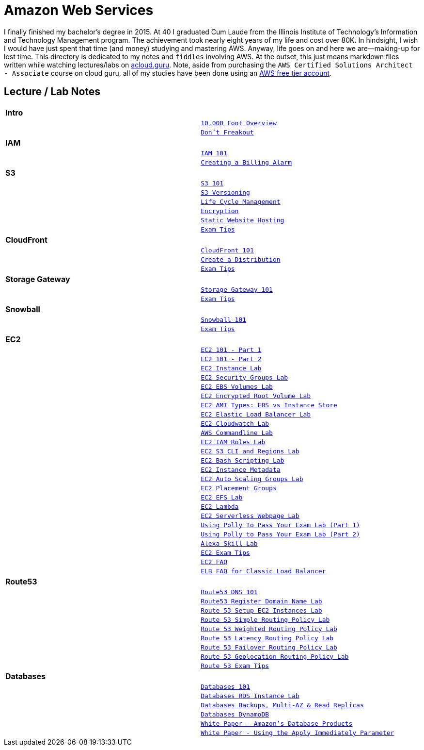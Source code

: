 = Amazon Web Services

I finally finished my bachelor's degree in 2015.  At 40 I graduated Cum Laude from the Illinois Institute of
Technology's Information and Technology Management program.  The achievement took nearly eight years of
my life and cost over 80K.  In hindsight, I wish I would have just spent that time (and money) studying and
mastering AWS.  Anyway, life goes on and here we are--making-up for lost time. This directory is
dedicated to my notes and `fiddles` involving AWS.  At the outset, this just means markdown files written
while watching lectures/labs on link:http://acloud.guru[acloud.guru]. Note, aside from purchasing the
`AWS Certified Solutions Architect - Associate` course on cloud guru, all of my studies have been
done using an link:https://aws.amazon.com/free/[AWS free tier account].


== Lecture / Lab Notes

[cols=">s,m", width="100%"]
|=========================================================
2+>| **Intro**
||link:overview.md[10,000 Foot Overview]
||link:dont-freakout.md[Don't Freakout]
2+>| **IAM**
||link:iam/iam.md[IAM 101]
||link:iam/billing-alarm.md[Creating a Billing Alarm]
2+>| **S3**
||link:s3/s3.md[S3 101]
||link:s3/s3-versioning.md[S3 Versioning]
||link:s3/s3-lifecycle.md[Life Cycle Management]
||link:s3/s3-encryption.md[Encryption]
||link:s3/s3-static-website.md[Static Website Hosting]
||link:s3/s3-exam-tips.md[Exam Tips]
2+>| **CloudFront**
||link:cloudfront/cloudfront-intro.md[CloudFront 101]
||link:cloudfront/cloudfront-create-a-cdn.md[Create a Distribution]
||link:cloudfront/cloudfront-exam-tips.md[Exam Tips]
2+>| **Storage Gateway**
||link:storage-gateway/storage-gateway.md[Storage Gateway 101]
||link:storage-gateway/storage-gateway-exam-tips.md[Exam Tips]
2+>| **Snowball**
||link:snowball/snowball.md[Snowball 101]
||link:snowball/snowball-exam-tips.md[Exam Tips]
2+>| **EC2**
||link:ec2/ec2-101-pt1.md[EC2 101 - Part 1]
||link:ec2/ec2-101-pt2.md[EC2 101 - Part 2]
||link:ec2/ec2-instance-lab.md[EC2 Instance Lab]
||link:ec2/ec2-security-groups-lab.md[EC2 Security Groups Lab]
||link:ec2/ec2-ebs-volumes-lab.md[EC2 EBS Volumes Lab]
||link:ec2/ec2-encrypted-root-lab.md[EC2 Encrypted Root Volume Lab]
||link:ec2/ec2-ami-types.md[EC2 AMI Types: EBS vs Instance Store]
||link:ec2/ec2-elastic-load-balancer-lab.md[EC2 Elastic Load Balancer Lab]
||link:ec2/ec2-cloudwatch-lab.md[EC2 Cloudwatch Lab]
||link:ec2/ec2-commandline-lab.md[AWS Commandline Lab]
||link:ec2/ec2-iam-roles-lab.md[EC2 IAM Roles Lab]
||link:ec2/ec2-s3-regions-lab.md[EC2 S3 CLI and Regions Lab]
||link:ec2/ec2-bash-scripting-lab.md[EC2 Bash Scripting Lab]
||link:ec2/ec2-instance-metadata.md[EC2 Instance Metadata]
||link:ec2/ec2-auto-scaling-groups-lab.md[EC2 Auto Scaling Groups Lab]
||link:ec2/ec2-placement-groups.md[EC2 Placement Groups]
||link:ec2/ec2-efs-lab.md[EC2 EFS Lab]
||link:ec2/ec2-lambda.md[EC2 Lambda]
||link:ec2/ec2-serverless-webpage-lab.md[EC2 Serverless Webpage Lab]
||link:ec2/ec2-using-polly-lab-pt1.md[Using Polly To Pass Your Exam Lab (Part 1)]
||link:ec2/ec2-using-polly-lab-pt2.md[Using Polly to Pass Your Exam Lab (Part 2)]
||link:ec2/ec2-alexa-skill-lab.md[Alexa Skill Lab]
||link:ec2/ec2-exam-tips.md[EC2 Exam Tips]
||link:https://aws.amazon.com/ec2/faqs/[EC2 FAQ]
||link:https://aws.amazon.com/elasticloadbalancing/faqs/[ELB FAQ for Classic Load Balancer]
2+>| **Route53**
||link:route53/route53-dns-101.md[Route53 DNS 101]
||link:route53/route53-register-domain-lab.md[Route53 Register Domain Name Lab]
||link:route53/route53-setup-ec2-instances-lab.md[Route 53 Setup EC2 Instances Lab]
||link:route53/route53-simple-routing-policy-lab.md[Route 53 Simple Routing Policy Lab]
||link:route53/route53-weighted-routing-policy-lab.md[Route 53 Weighted Routing Policy Lab]
||link:route53/route53-latency-routing-policy-lab.md[Route 53 Latency Routing Policy Lab]
||link:route53/route53-failover-routing-policy-lab.md[Route 53 Failover Routing Policy Lab]
||link:route53/route53-geolocation-routing-policy-lab.md[Route 53 Geolocation Routing Policy Lab]
||link:route53/route53-exam-tips[Route 53 Exam Tips]
2+>| **Databases**
||link:databases/databases-101.md[Databases 101]
||link:databases/databases-rds-instance-lab.md[Databases RDS Instance Lab]
||link:databases/databases-rds-backups-replicas.md[Databases Backups, Multi-AZ & Read Replicas]
||link:databases/databases-dynamodb.md[Databases DynamoDB]
||link:https://aws.amazon.com/products/databases/[White Paper - Amazon's Database Products]
||link:https://docs.aws.amazon.com/AmazonRDS/latest/UserGuide/Overview.DBInstance.Modifying.html[White Paper - Using the Apply Immediately Parameter]
|=========================================================

